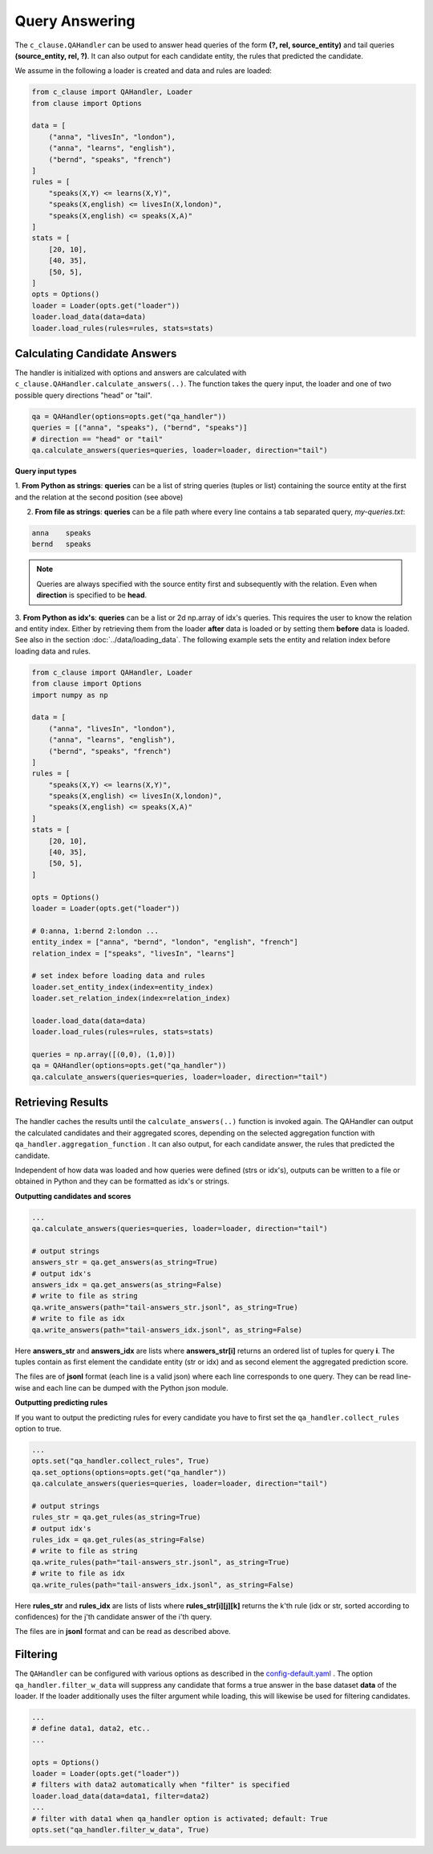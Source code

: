 
Query Answering
===============

The ``c_clause.QAHandler`` can be used to answer head queries of the form **(?, rel, source_entity)** and tail queries  **(source_entity, rel, ?)**. It can also 
output for each candidate entity, the rules that predicted the candidate.


We assume in the following a loader is created and data and rules are loaded:

.. code-block:: python

    from c_clause import QAHandler, Loader
    from clause import Options

    data = [
        ("anna", "livesIn", "london"),
        ("anna", "learns", "english"),
        ("bernd", "speaks", "french")
    ]
    rules = [
        "speaks(X,Y) <= learns(X,Y)",
        "speaks(X,english) <= livesIn(X,london)",
        "speaks(X,english) <= speaks(X,A)"
    ]
    stats = [
        [20, 10],
        [40, 35],
        [50, 5],
    ]
    opts = Options()
    loader = Loader(opts.get("loader"))
    loader.load_data(data=data)
    loader.load_rules(rules=rules, stats=stats)



Calculating Candidate Answers
~~~~~~~~~~~~~~~~~~~~~~~~~~~~~
The handler is initialized with options and answers are calculated with ``c_clause.QAHandler.calculate_answers(..)``.
The function takes the query input, the loader and one of two possible query directions "head" or "tail".

.. code-block:: python

    qa = QAHandler(options=opts.get("qa_handler"))
    queries = [("anna", "speaks"), ("bernd", "speaks")]
    # direction == "head" or "tail"
    qa.calculate_answers(queries=queries, loader=loader, direction="tail")


**Query input types**

1. **From Python as strings**: **queries** can be a list of string queries (tuples or list) containing the source entity at the first and the relation
at the second position (see above)


2. **From file as strings**:  **queries** can be a file path where every line contains a tab separated query, *my-queries.txt*:


.. code-block:: bash

    anna    speaks
    bernd   speaks

.. note::

    Queries are always specified with the source entity first and subsequently with the relation. Even when **direction** is specified to be **head**.

3. **From Python as idx's**: **queries** can be a list or 2d np.array of idx's queries. This requires the user to know
the relation and entity index. Either by retrieving them from the loader **after** data is loaded or by setting them **before** data is loaded. See also in the section :doc:`../data/loading_data`.
The following example sets the entity and relation index before loading data and rules.


.. code-block:: python

    from c_clause import QAHandler, Loader
    from clause import Options
    import numpy as np

    data = [
        ("anna", "livesIn", "london"),
        ("anna", "learns", "english"),
        ("bernd", "speaks", "french")
    ]
    rules = [
        "speaks(X,Y) <= learns(X,Y)",
        "speaks(X,english) <= livesIn(X,london)",
        "speaks(X,english) <= speaks(X,A)"
    ]
    stats = [
        [20, 10],
        [40, 35],
        [50, 5],
    ]
   
    opts = Options()
    loader = Loader(opts.get("loader"))
   
    # 0:anna, 1:bernd 2:london ...
    entity_index = ["anna", "bernd", "london", "english", "french"]
    relation_index = ["speaks", "livesIn", "learns"]

    # set index before loading data and rules
    loader.set_entity_index(index=entity_index)
    loader.set_relation_index(index=relation_index)

    loader.load_data(data=data)
    loader.load_rules(rules=rules, stats=stats)

    queries = np.array([(0,0), (1,0)])
    qa = QAHandler(options=opts.get("qa_handler"))
    qa.calculate_answers(queries=queries, loader=loader, direction="tail")


Retrieving Results
~~~~~~~~~~~~~~~~~~

The handler caches the results until the ``calculate_answers(..)`` function is invoked again.
The QAHandler can output the calculated candidates and their aggregated scores, depending on the selected aggregation function with ``qa_handler.aggregation_function`` .
It can also output, for each candidate answer, the rules that predicted the candidate.


Independent of how data was loaded and how queries were defined (strs or idx's), outputs can be written to a file or obtained in Python and they can be formatted as idx's or strings.

**Outputting candidates and scores**

.. code-block:: python

    ...
    qa.calculate_answers(queries=queries, loader=loader, direction="tail")

    # output strings
    answers_str = qa.get_answers(as_string=True)
    # output idx's
    answers_idx = qa.get_answers(as_string=False)
    # write to file as string
    qa.write_answers(path="tail-answers_str.jsonl", as_string=True)
    # write to file as idx
    qa.write_answers(path="tail-answers_idx.jsonl", as_string=False)

Here **answers_str** and **answers_idx** are lists where **answers_str[i]** returns an ordered list of tuples for query **i**.
The tuples contain as first element the candidate entity (str or idx) and as second element the aggregated prediction score.


The files are of **jsonl** format (each line is a valid json) where each line corresponds to one query. They can be read line-wise and each line can be dumped with the Python json module.


**Outputting predicting rules**


If you want to output the predicting rules for every candidate you have to first set the ``qa_handler.collect_rules`` option to true.


.. code-block:: python

    ...
    opts.set("qa_handler.collect_rules", True)
    qa.set_options(options=opts.get("qa_handler"))
    qa.calculate_answers(queries=queries, loader=loader, direction="tail")

    # output strings
    rules_str = qa.get_rules(as_string=True)
    # output idx's
    rules_idx = qa.get_rules(as_string=False)
    # write to file as string
    qa.write_rules(path="tail-answers_str.jsonl", as_string=True)
    # write to file as idx
    qa.write_rules(path="tail-answers_idx.jsonl", as_string=False)

Here **rules_str** and **rules_idx** are lists of lists where **rules_str[i][j][k]** returns the k'th rule (idx or str, sorted according to confidences) for the j'th candidate answer
of the i'th query.

The files are in **jsonl** format and can be read as described above.

Filtering
~~~~~~~~~
The ``QAHandler`` can be configured with various options as described in the `config-default.yaml <https://github.com/symbolic-kg/PyClause/blob/master/clause/config-default.yaml>`_ .
The option ``qa_handler.filter_w_data`` will suppress any candidate that forms a true answer in the base dataset **data** of the loader.
If the loader additionally uses the filter argument while loading, this will likewise be used for filtering candidates.

.. code-block:: python

    ...
    # define data1, data2, etc..
    ...
   
    opts = Options()
    loader = Loader(opts.get("loader"))
    # filters with data2 automatically when "filter" is specified
    loader.load_data(data=data1, filter=data2)
    ...
    # filter with data1 when qa_handler option is activated; default: True
    opts.set("qa_handler.filter_w_data", True)









